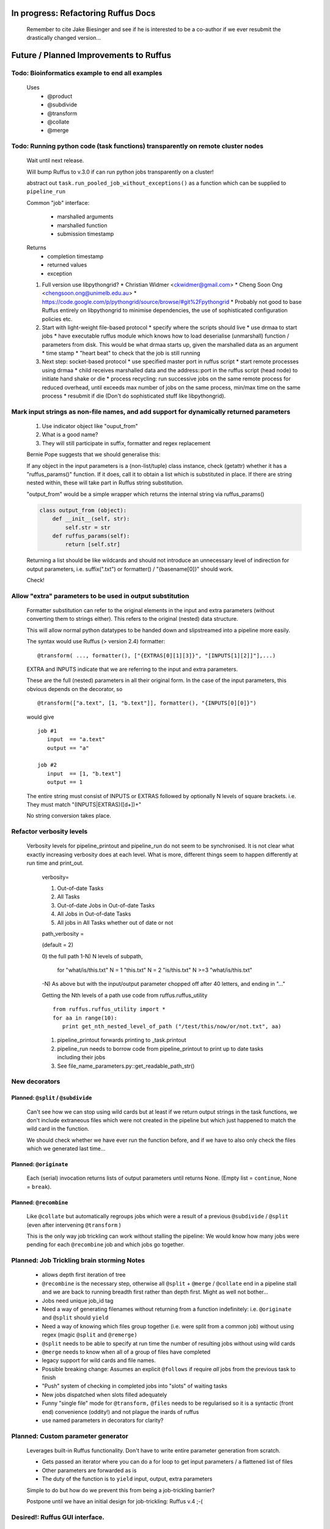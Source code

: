 ##########################################
In progress: Refactoring Ruffus Docs
##########################################

    Remember to cite Jake Biesinger and see if he is interested to be a co-author if we ever resubmit the drastically changed version...



##########################################
Future / Planned Improvements to  Ruffus
##########################################

********************************************************************************************************
Todo: Bioinformatics example to end all examples
********************************************************************************************************

    Uses
        * @product
        * @subdivide
        * @transform
        * @collate
        * @merge

********************************************************************************************************
Todo: Running python code (task functions) transparently on remote cluster nodes
********************************************************************************************************

    Wait until next release.

    Will bump Ruffus to v.3.0 if can run python jobs transparently on a cluster!

    abstract out ``task.run_pooled_job_without_exceptions()`` as a function which can be supplied to ``pipeline_run``

    Common "job" interface:

         *  marshalled arguments
         *  marshalled function
         *  submission timestamp

    Returns
         *  completion timestamp
         *  returned values
         *  exception

    #) Full version use libpythongrid?
       * Christian Widmer <ckwidmer@gmail.com>
       * Cheng Soon Ong <chengsoon.ong@unimelb.edu.au>
       * https://code.google.com/p/pythongrid/source/browse/#git%2Fpythongrid
       * Probably not good to base Ruffus entirely on libpythongrid to minimise dependencies, the use of sophisticated configuration policies etc.
    #) Start with light-weight file-based protocol
       * specify where the scripts should live
       * use drmaa to start jobs
       * have executable ruffus module which knows how to load deserialise (unmarshall) function / parameters from disk. This would be what drmaa starts up, given the marshalled data as an argument
       * time stamp
       * "heart beat" to check that the job is still running
    #) Next step: socket-based protocol
       * use specified master port in ruffus script
       * start remote processes using drmaa
       * child receives marshalled data and the address::port in the ruffus script (head node) to initiate hand shake or die
       * process recycling: run successive jobs on the same remote process for reduced overhead, until exceeds max number of jobs on the same process, min/max time on the same process
       * resubmit if die (Don't do sophisticated stuff like libpythongrid).


********************************************************************************************************
Mark input strings as non-file names, and add support for dynamically returned parameters
********************************************************************************************************

    1. Use indicator object like "ouput_from"
    2. What is a good name?
    3. They will still participate in suffix, formatter and regex replacement

    Bernie Pope suggests that we should generalise this:


    If any object in the input parameters is a (non-list/tuple) class instance, check (getattr) whether it has a "ruffus_params()" function.
    If it does, call it to obtain a list which is substituted in place.
    If there are string nested within, these will take part in Ruffus string substitution.

    "output_from" would be a simple wrapper which returns the internal string via ruffus_params()

    .. code-block:: python

        class output_from (object):
            def __init__(self, str):
                self.str = str
            def ruffus_params(self):
                return [self.str]

    Returning a list should be like wildcards and should not introduce an unnecessary level of indirection for output parameters, i.e. suffix(".txt") or formatter() / "{basename[0]}" should work.

    Check!


********************************************************************************************************
Allow "extra" parameters to be used in output substitution
********************************************************************************************************

    Formatter substitution can refer to the original elements in the input and extra parameters (without converting them to strings either). This refers to the original (nested) data structure.

    This will allow normal python datatypes to be handed down and slipstreamed into a pipeline more easily.

    The syntax would use Ruffus (> version 2.4) formatter:

    ::

        @transform( ..., formatter(), ["{EXTRAS[0][1][3]}", "[INPUTS[1][2]]"],...)

    EXTRA and INPUTS indicate that we are referring to the input and extra parameters.

    These are the full (nested) parameters in all their original form. In the case of the input parameters, this obvious depends on the decorator, so

    ::

        @transform(["a.text", [1, "b.text"]], formatter(), "{INPUTS[0][0]}")

    would give

    ::

        job #1
           input  == "a.text"
           output == "a"

        job #2
           input  == [1, "b.text"]
           output == 1


    The entire string must consist of INPUTS or EXTRAS followed by optionally N levels of square brackets. i.e. They must match "(INPUTS|EXTRAS)(\[\d+\])+"

    No string conversion takes place.


********************************************************************************************************
Refactor verbosity levels
********************************************************************************************************

    Verbosity levels for pipeline_printout and pipeline_run do not seem to be synchronised. It is not clear what exactly increasing verbosity does at each level. What is more, different things seem to happen differently at run time and print_out.

        verbosity=

        1) Out-of-date Tasks
        2) All Tasks
        3) Out-of-date Jobs in Out-of-date Tasks
        4) All Jobs in Out-of-date Tasks
        5) All jobs in All Tasks whether out of date or not

        path_verbosity =

        (default = 2)

        0) the full path
        1-N) N levels of subpath,

            for "what/is/this.txt"
            N = 1 "this.txt"
            N = 2 "is/this.txt"
            N >=3 "what/is/this.txt"

        -N) As above but with the input/output parameter chopped off after 40 letters, and ending in "..."

        Getting the Nth levels of a path use code from ruffus.ruffus_utility

        ::

            from ruffus.ruffus_utility import *
            for aa in range(10):
               print get_nth_nested_level_of_path ("/test/this/now/or/not.txt", aa)

        1) pipeline_printout forwards printing to _task.printout
        2) pipeline_run needs to borrow code from pipeline_printout to print up to date tasks including their jobs
        3) See file_name_parameters.py::get_readable_path_str()



***************************************
New decorators
***************************************
==============================================================================
Planned: ``@split`` / ``@subdivide``
==============================================================================

    Can't see how we can stop using wild cards but at least if we return output strings in the task functions, we
    don't include extraneous files which were not created in the pipeline but which just happened to match the
    wild card in the function.

    We should check whether we have ever run the function before, and if we have to also only check the files
    which we generated last time...


==============================================================================
Planned: ``@originate``
==============================================================================

    Each (serial) invocation returns lists of output parameters until returns
    None. (Empty list = ``continue``, None = ``break``).



==============================================================================
Planned: ``@recombine``
==============================================================================

    Like ``@collate`` but automatically regroups jobs which were a result of a previous ``@subdivide`` / ``@split`` (even after intervening ``@transform`` )

    This is the only way job trickling can work without stalling the pipeline: We would know
    how many jobs were pending for each ``@recombine`` job and which jobs go together.


********************************************
Planned: Job Trickling brain storming Notes
********************************************

    * allows depth first iteration of tree
    * ``@recombine`` is the necessary step, otherwise all ``@split`` + ``@merge`` / ``@collate`` end in a pipeline stall and we are back to running breadth first rather than depth first. Might as well not bother...
    * Jobs need unique job_id tag
    * Need a way of generating filenames without returning from a function
      indefinitely: i.e. ``@originate`` and ``@split`` should ``yield``
    * Need a way of knowing which files group together (i.e. were split
      from a common job) without using regex (magic ``@split`` and ``@remerge)``
    * ``@split`` needs to be able to specify at run time the number of
      resulting jobs without using wild cards
    * ``@merge`` needs to know when all of a group of files have completed
    * legacy support for wild cards and file names.
    * Possible breaking change: Assumes an explicit ``@follows`` if require
      *all* jobs from the previous task to finish
    * "Push" system of checking in completed jobs into "slots" of waiting
      tasks
    * New jobs dispatched when slots filled adequately
    * Funny "single file" mode for ``@transform,`` ``@files`` needs to be
      regularised so it is a syntactic (front end) convenience (oddity!)
      and not plague the inards of ruffus
    * use named parameters in decorators for clarity?



************************************
Planned: Custom parameter generator
************************************

    Leverages built-in Ruffus functionality.
    Don't have to write entire parameter generation from scratch.

    * Gets passed an iterator where you can do a for loop to get input parameters / a flattened list of files
    * Other parameters are forwarded as is
    * The duty of the function is to ``yield`` input, output, extra parameters


    Simple to do but how do we prevent this from being a job-trickling barrier?

    Postpone until we have an initial design for job-trickling: Ruffus v.4 ;-(



****************************************************************************
Desired!: Ruffus GUI interface.
****************************************************************************

    Desktop (PyQT or web-based solution?)  I'd love to see an svg pipeline picture that I could actually interact with


****************************************************************************
Find contributions for!: Extending graphviz output
****************************************************************************

****************************************
Desired!: Deleting intermediate files
****************************************

****************************************
Desired!: Registering jobs for clean up
****************************************


